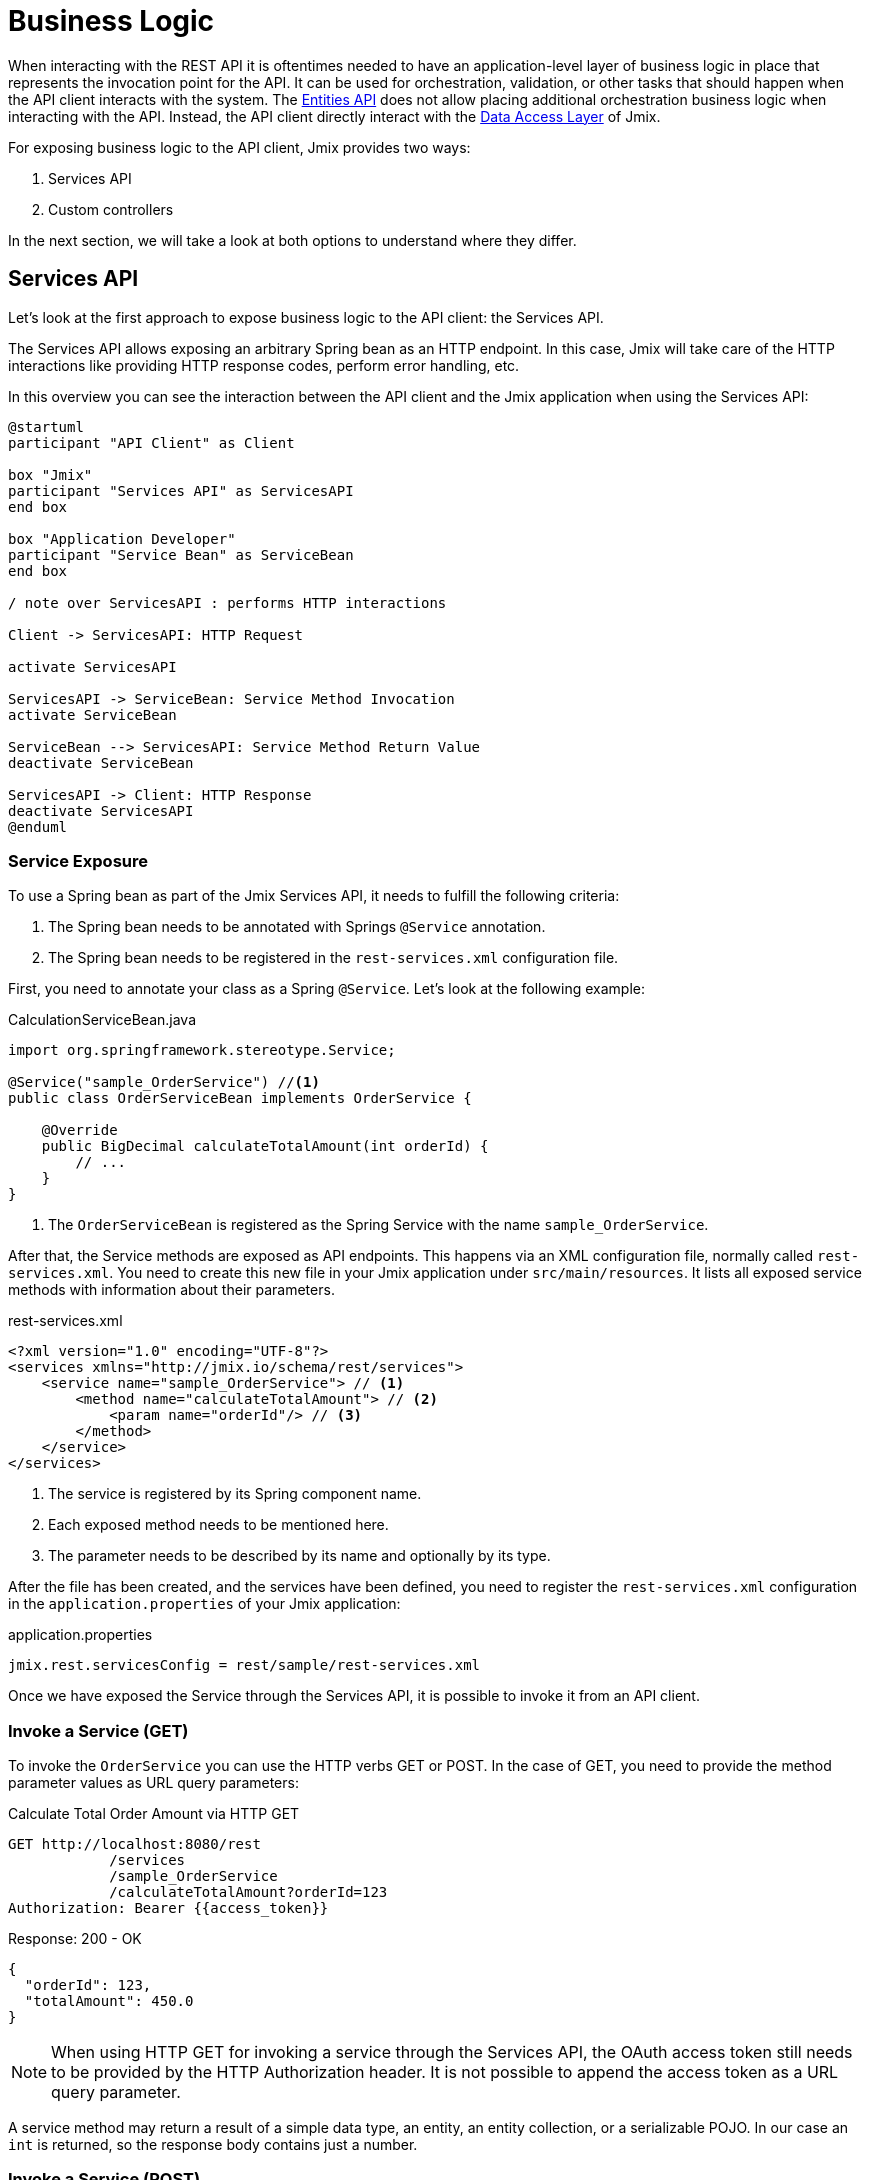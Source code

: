 = Business Logic

When interacting with the REST API it is oftentimes needed to have an application-level layer of business logic in place that represents the invocation point for the API. It can be used for orchestration, validation, or other tasks that should happen when the API client interacts with the system. The xref:rest:entities-api.adoc[Entities API] does not allow placing additional orchestration business logic when interacting with the API. Instead, the API client directly interact with the xref:data-access:index.adoc[Data Access Layer] of Jmix.

For exposing business logic to the API client, Jmix provides two ways:

1. Services API
2. Custom controllers

In the next section, we will take a look at both options to understand where they differ.

== Services API

Let's look at the first approach to expose business logic to the API client: the Services API.

The Services API allows exposing an arbitrary Spring bean as an HTTP endpoint. In this case, Jmix will take care of the HTTP interactions like providing HTTP response codes, perform error handling, etc.

In this overview you can see the interaction between the API client and the Jmix application when using the Services API:

[plantuml]
....
@startuml
participant "API Client" as Client

box "Jmix"
participant "Services API" as ServicesAPI
end box

box "Application Developer"
participant "Service Bean" as ServiceBean
end box

/ note over ServicesAPI : performs HTTP interactions

Client -> ServicesAPI: HTTP Request

activate ServicesAPI

ServicesAPI -> ServiceBean: Service Method Invocation
activate ServiceBean

ServiceBean --> ServicesAPI: Service Method Return Value
deactivate ServiceBean

ServicesAPI -> Client: HTTP Response
deactivate ServicesAPI
@enduml
....


=== Service Exposure

To use a Spring bean as part of the Jmix Services API, it needs to fulfill the following criteria:

1. The Spring bean needs to be annotated with Springs `@Service` annotation.
2. The Spring bean needs to be registered in the `rest-services.xml` configuration file.

First, you need to annotate your class as a Spring `@Service`. Let's look at the following example:

[source,java]
.CalculationServiceBean.java
----
import org.springframework.stereotype.Service;

@Service("sample_OrderService") //<1>
public class OrderServiceBean implements OrderService {

    @Override
    public BigDecimal calculateTotalAmount(int orderId) {
        // ...
    }
}
----
<1> The `OrderServiceBean` is registered as the Spring Service with the name `sample_OrderService`.

After that, the Service methods are exposed as API endpoints. This happens via an XML configuration file, normally called `rest-services.xml`. You need to create this new file in your Jmix application under `src/main/resources`. It lists all exposed service methods with information about their parameters.

[source,xml]
.rest-services.xml
----
<?xml version="1.0" encoding="UTF-8"?>
<services xmlns="http://jmix.io/schema/rest/services">
    <service name="sample_OrderService"> // <1>
        <method name="calculateTotalAmount"> // <2>
            <param name="orderId"/> // <3>
        </method>
    </service>
</services>
----
<1> The service is registered by its Spring component name.
<2> Each exposed method needs to be mentioned here.
<3> The parameter needs to be described by its name and optionally by its type.

After the file has been created, and the services have been defined, you need to register the `rest-services.xml` configuration in the `application.properties` of your Jmix application:

[source,properties]
.application.properties
----
jmix.rest.servicesConfig = rest/sample/rest-services.xml
----

Once we have exposed the Service through the Services API, it is possible to invoke it from an API client.

=== Invoke a Service (GET)

To invoke the `OrderService` you can use the HTTP verbs GET or POST. In the case of GET, you need to provide the method parameter values as URL query parameters:

[source, http request]
.Calculate Total Order Amount via HTTP GET
----
GET http://localhost:8080/rest
            /services
            /sample_OrderService
            /calculateTotalAmount?orderId=123
Authorization: Bearer {{access_token}}
----

[source, json]
.Response: 200 - OK
----
{
  "orderId": 123,
  "totalAmount": 450.0
}
----

NOTE: When using HTTP GET for invoking a service through the Services API, the OAuth access token still needs to be provided by the HTTP Authorization header. It is not possible to append the access token as a URL query parameter.

A service method may return a result of a simple data type, an entity, an entity collection, or a serializable POJO. In our case an `int` is returned, so the response body contains just a number.

=== Invoke a Service (POST)

REST API allows execution not only of methods that have arguments of simple data types but also of methods with the following arguments:

* Entities
* Entity Collections
* Serializable POJOs

Suppose we added a new method to the OrderService created in the previous part:

[source,java]
.OrderServiceBean.java
----
@Service(OrderService.NAME)
public class OrderServiceBean implements OrderService {

    @Override
    public OrderValidationResult validateOrder(Order order, Date validationDate){
        OrderValidationResult result = new OrderValidationResult();
        result.setSuccess(false);
        result.setErrorMessage("Validation of order " + order.getNumber() + " failed. validationDate parameter is: " + validationDate);
        return result;
    }
}
----


[source,java]
.OrderValidationResult.java
----
import java.io.Serializable;

public class OrderValidationResult implements Serializable {

    private boolean success;

    private String errorMessage;

    public boolean isSuccess() {
        return success;
    }

    public void setSuccess(boolean success) {
        this.success = success;
    }

    public String getErrorMessage() {
        return errorMessage;
    }

    public void setErrorMessage(String errorMessage) {
        this.errorMessage = errorMessage;
    }
}
----

The new method has an Order entity in the arguments list and returns a POJO. Before the invocation of the REST API the method also must be allowed in the <<_service_configuration, service configuration>>.

[source, http request]
.Invoke Order Validation via HTTP POST
----
POST http://localhost:8080/rest/services/sales_OrderService/validateOrder

{
  "order" : {
    "number": "00050",
    "date" : "2016-01-01"
  },
  "validationDate": "2016-10-01"
}
----

Parameter values must be passed in a format defined for the corresponding datatype. For example:

* if the parameter type is `java.util.Date`, then the value pattern is taken from the DateTimeDatatype. By default it is `yyyy-MM-dd HH:mm:ss.SSS`.
* for `java.sql.Date` parameter type, the value pattern is taken from the DateDatatype and it is `yyyy-MM-dd` by default.
* for `java.sql.Time` the datatype is TimeDatatype and the default format is `HH:mm:ss`.

The REST API method returns a serialized `OrderValidationResult` POJO:

[source, json]
.Response: 200 - OK
----
{
  "success": false,
  "errorMessage": "Validation of order 00050 failed. validationDate parameter is: 2016-10-01"
}
----

== Custom Controller


The second way of exposing business logic as an API is the ability to use custom HTTP controllers. The main difference is that in this case, it is also possible to influence the HTTP interactions (like status codes, security, etc.) on your own.


The alternative to expose business logic to API clients is to provide a custom controller. Jmix uses the default mechanisms from Spring MVC for creating HTTP endpoints.

Creating a custom controller is useful, when it is important to control the HTTP interactions as part of your application. Examples of that might be:

* explicitly define HTTP status codes
* use other request & response content type than JSON
* set custom response headers (e.g. for caching)
* create custom error messages from exceptions

In these situations the generic Services API might be not flexible enough to accomplish your goals. Therefore Jmix allows to native integrate Spring MVC controllers into a Jmix application.

=== Create Custom Controllers

To create a Spring MVC controller, it is only required to create a Spring bean in the Jmix application annotated as a Spring MVC controller. Jmix itself does not any further requirements except for what Spring MVC requires. Let's look at an example Controller:

[source,java]
.OrderController.java
----
import org.springframework.web.bind.annotation.RestController;
import org.springframework.web.bind.annotation.RequestMapping;

@RestController // <1>
@RequestMapping("/orders")  // <2>
public class OrderController {
    // ...
}
----
<1> The constom controller is marked as `@RestController` to indicate to Spring that this bean contains HTTP endpoints.
<2> The request mapping indicates to Spring which base path is valid for this Controller.

Now that the Spring controller is registered, we can create a method exposing a particular HTTP endpoint with it:

[source,java]
.OrderController.java
----
import org.springframework.http.HttpStatus;
import org.springframework.http.HttpHeaders;
import org.springframework.http.ResponseEntity;
import org.springframework.web.bind.annotation.GetMapping;
import org.springframework.web.bind.annotation.RequestParam;

// ...
public class OrderController {

    @GetMapping("/calculateTotalAmount") // <1>
    public ResponseEntity<OrderTotalAmount> calculateTotalAmount(
            @RequestParam int orderId  // <2>
    ) {

        BigDecimal totalAmount = orderService.calculateTotalAmount(orderId);

        return ResponseEntity // <3>
                .status(HttpStatus.OK)
                .header(HttpHeaders.CACHE_CONTROL, "max-age=31536000")
                .body(new OrderTotalAmount(totalAmount, orderId));

    }
}
----
<1> The method `calculateTotalAmount` is annotated with `@GetMapping` indicating that it is accessible via HTTP GET on the subpath `/calculateTotalAmount`.
<2> The paramter `orderId` is retrieved via URL query parameters.
<3> We can use Spring's `ResponseEntity` class to indicate a JSON response together with the HTTP status.

More detailed information on the various aspectes on how to create Spring MVC controllers can be found in the Spring guide: https://spring.io/guides/gs/rest-service/[Building a RESTful Web Service] as well as the https://docs.spring.io/spring-framework/docs/current/reference/html/web.html#mvc[reference documentation] for Spring MVC.

With that controller in place, Jmix is able to serve this HTTP endpoint. Let's have a look at on how to interact with the controller:

[source, http request]
.Invoke Custom Orders Controller
----
GET http://localhost:8080/orders/calculateTotalAmount?orderId=123
----

The result contains the calculation result exposed as JSON as well as the defined HTTP headers:

[source, http request]
.Response: 200 - OK
----
HTTP/1.1 200
Cache-Control: max-age=31536000
Content-Type: application/json

{
  "orderId": 123,
  "totalAmount": 450.0
}
----

=== Securing Custom Controllers

In order to secure a custom Controller via the same OAuth2 mechanism that the other parts of the Jmix REST APIs use, it is possible to register the controller's URL pattern in the application configuration:

[source,properties]
.application.properties
----
jmix.rest.authenticatedUrlPatterns=/orders/**
----

Here, the `/orders/**` wildcard indicates to Jmix that all endpoints that start with `/orders/` should also use the OAuth2 mechanism.

NOTE: The value can contain a comma separated list of https://docs.spring.io/spring-framework/docs/current/javadoc-api/org/springframework/util/AntPathMatcher.html[Apache Ant style URL patterns].

Trying to invoke the Order Controller now without a valid OAuth2 token will result in a `HTTP 401 - Unauthorized`:

[source, http request]
.Response: 401 - Unauthorized
----
HTTP/1.1 401
WWW-Authenticate: Bearer realm="oauth2-resource", error="unauthorized", error_description="Full authentication is required to access this resource"

{
"error": "unauthorized",
"error_description": "Full authentication is required to access this resource"
}
----